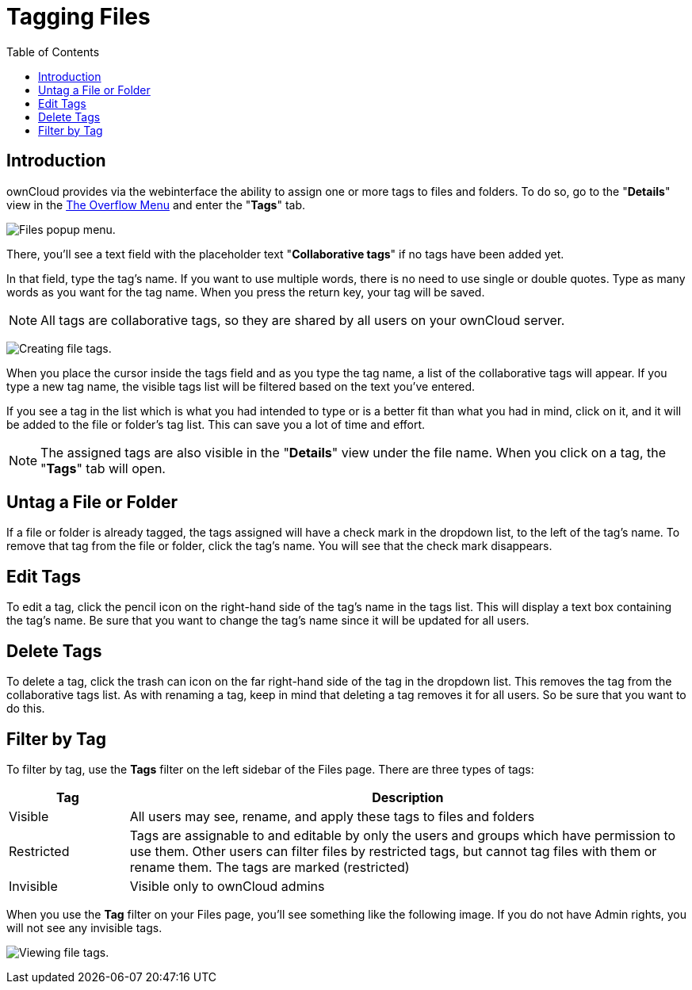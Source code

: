 = Tagging Files
:toc: right
:page-aliases: next@server:user_manual:files/webgui/tagging.adoc

:description: ownCloud provides via the webinterface the ability to assign one or more tags to files and folders.

== Introduction

{description} To do so, go to the "**Details**" view in the
xref:files/webgui/overview.adoc#the-overflow-menu[The Overflow Menu] and enter the "**Tags**" tab.


image:file_popup-menu.png[Files popup menu.]

There, you’ll see a text field with the placeholder text "**Collaborative tags**"
if no tags have been added yet.

In that field, type the tag’s name. If you want to use multiple words,
there is no need to use single or double quotes. Type as many words as
you want for the tag name. When you press the return key, your tag will
be saved.

NOTE: All tags are collaborative tags, so they are shared by all users on your ownCloud server.

image:files_page-7.png[Creating file tags.]

When you place the cursor inside the tags field and as you type the tag
name, a list of the collaborative tags will appear. If you type a new tag name,
the visible tags list will be filtered based on the text you’ve
entered.

If you see a tag in the list which is what you had intended to type or
is a better fit than what you had in mind, click on it, and it will be
added to the file or folder’s tag list. This can save you a lot of time
and effort.

NOTE: The assigned tags are also visible in the "**Details**" view under the file name. When you click on a tag, the "**Tags**" tab will open. 

== Untag a File or Folder

If a file or folder is already tagged, the tags assigned will have a check mark in the dropdown list,
to the left of the tag’s name. To remove that tag
from the file or folder, click the tag’s name. You will see that the
check mark disappears.

== Edit Tags

To edit a tag, click the pencil icon on the right-hand side of the
tag’s name in the tags list. This will display a text box
containing the tag’s name. Be sure that you want to change the tag’s
name since it will be updated for all users.

== Delete Tags

To delete a tag, click the trash can icon on the far right-hand
side of the tag in the dropdown list. This removes the tag from the collaborative tags list. As with
renaming a tag, keep in mind that deleting a tag removes it for all users.
So be sure that you want to do this.

== Filter by Tag

To filter by tag, use the *Tags* filter on the left sidebar of the Files
page. There are three types of tags:

[cols="15%,70%",options="header",]
|===
| Tag        | Description
| Visible    | All users may see, rename, and apply these tags to files and folders
| Restricted | Tags are assignable to and editable by only the users and groups which
have permission to use them. Other users can filter files by
restricted tags, but cannot tag files with them or rename them.
The tags are marked (restricted)
| Invisible  | Visible only to ownCloud admins
|===

When you use the *Tag* filter on your Files page, you’ll see something
like the following image. If you do not have Admin rights, you will
not see any invisible tags.

image:files_page-8.png[Viewing file tags.]
